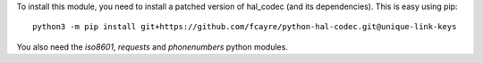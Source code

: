 To install this module, you need to install a patched version of
hal_codec (and its dependencies). This is easy using pip::

  python3 -m pip install git+https://github.com/fcayre/python-hal-codec.git@unique-link-keys

You also need the `iso8601`, `requests` and `phonenumbers` python modules.

